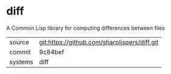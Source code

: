 * diff

A Common Lisp library for computing differences between files

|---------+-------------------------------------------|
| source  | git:https://github.com/sharplispers/diff.git   |
| commit  | 9c84bef  |
| systems | diff |
|---------+-------------------------------------------|

